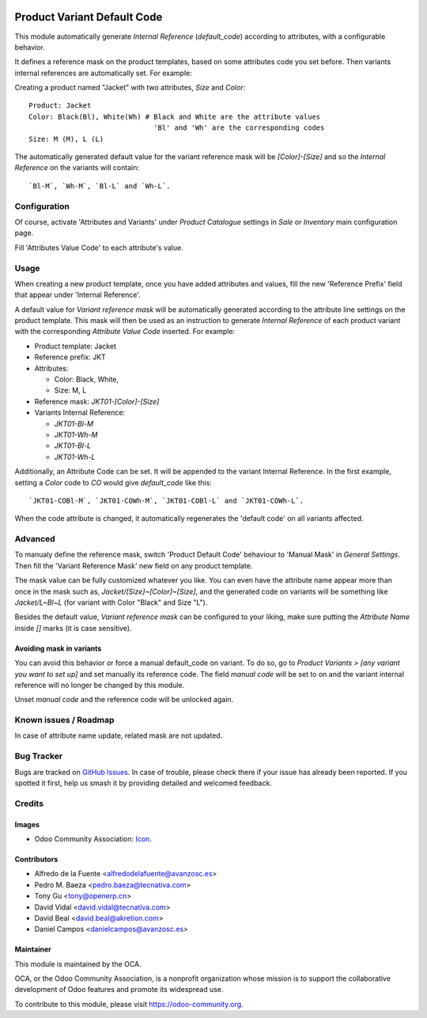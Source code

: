 .. image:: https://img.shields.io/badge/licence-AGPL--3-blue.svg
   :target: http://www.gnu.org/licenses/agpl
   :alt: License: AGPL-3

============================
Product Variant Default Code
============================

This module automatically generate *Internal Reference* (`default_code`)
according to attributes, with a configurable behavior.

It defines a reference mask on the product templates, based on some 
attributes code you set before. Then variants internal references are 
automatically set. For example:

Creating a product named "Jacket" with two attributes, *Size* and *Color*::

   Product: Jacket
   Color: Black(Bl), White(Wh) # Black and White are the attribute values
                                 'Bl' and 'Wh' are the corresponding codes
   Size: M (M), L (L)
   
The automatically generated default value for the variant reference mask 
will be `[Color]-[Size]` and so the *Internal Reference* on the variants 
will contain::

   `Bl-M`, `Wh-M`, `Bl-L` and `Wh-L`.

Configuration
=============

Of course, activate 'Attributes and Variants' under *Product Catalogue* 
settings in *Sale* or *Inventory* main configuration page.

Fill 'Attributes Value Code' to each attribute's value.

Usage
=====

When creating a new product template, once you have added attributes and values, 
fill the new 'Reference Prefix' field that appear under 'Internal Reference'.

A default value for *Variant reference mask* will be automatically generated 
according to the attribute line settings on the product template. This mask will 
then be used as an instruction to generate *Internal Reference* of each product 
variant with the corresponding *Attribute Value Code* inserted. For example:

- Product template: Jacket
- Reference prefix: JKT
- Attributes:

  - Color: Black, White,
  - Size: M, L
- Reference mask: `JKT01-[Color]-[Size]`
- Variants Internal Reference:

  - `JKT01-Bl-M`
  - `JKT01-Wh-M`
  - `JKT01-Bl-L`
  - `JKT01-Wh-L`

Additionally, an Attribute Code can be set. It will be appended to the
variant Internal Reference. In the first example, setting a `Color` code 
to `CO` would give `default_code` like this::
  `JKT01-COBl-M`, `JKT01-COWh-M`, `JKT01-COBl-L` and `JKT01-COWh-L`.

When the code attribute is changed, it automatically regenerates the 'default
code' on all variants affected.

Advanced
========

To manualy define the reference mask, switch 'Product Default Code' behaviour 
to 'Manual Mask' in *General Settings*. Then fill the 'Variant Reference Mask' 
new field on any product template.


The mask value can be fully customized whatever you like. You can even have
the attribute name appear more than once in the mask such as,
`Jacket/[Size]~[Color]~[Size]`, and the generated code on variants will be
something like `Jacket/L~Bl~L` (for variant with Color "Black" and Size "L").



Besides the default value, *Variant reference mask* can be configured to your 
liking, make sure putting the *Attribute Name* inside `[]` marks (it is case sensitive).

Avoiding mask in variants
-------------------------

You can avoid this behavior or force a manual default_code on variant. To do
so, go to *Product Variants > [any variant you want to set up]* and set
manually its reference code. The field `manual code` will be set to on and the
variant internal reference will no longer be changed by this module.

Unset `manual code` and the reference code will be unlocked again.

.. image:: https://odoo-community.org/website/image/ir.attachment/5784_f2813bd/datas
   :alt: Try me on Runbot
   :target: https://runbot.odoo-community.org/runbot/137/10.0


Known issues / Roadmap
======================

In case of attribute name update, related mask are not updated.

  
Bug Tracker
===========

Bugs are tracked on `GitHub Issues
<https://github.com/OCA/product_variant/issues>`_. In case of trouble, please
check there if your issue has already been reported. If you spotted it first,
help us smash it by providing detailed and welcomed feedback.

Credits
=======

Images
------

* Odoo Community Association: `Icon <https://github.com/OCA/maintainer-tools/blob/master/template/module/static/description/icon.svg>`_.

Contributors
------------

* Alfredo de la Fuente <alfredodelafuente@avanzosc.es>
* Pedro M. Baeza <pedro.baeza@tecnativa.com>
* Tony Gu <tony@openerp.cn>
* David Vidal <david.vidal@tecnativa.com>
* David Beal <david.beal@akretion.com>
* Daniel Campos <danielcampos@avanzosc.es>

Maintainer
----------

.. image:: https://odoo-community.org/logo.png
   :alt: Odoo Community Association
   :target: https://odoo-community.org

This module is maintained by the OCA.

OCA, or the Odoo Community Association, is a nonprofit organization whose
mission is to support the collaborative development of Odoo features and
promote its widespread use.

To contribute to this module, please visit https://odoo-community.org.

